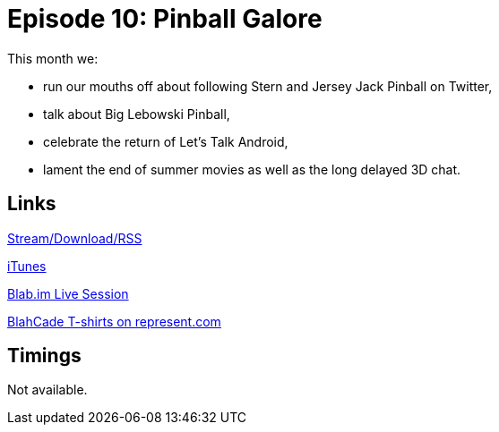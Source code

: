 = Episode 10: Pinball Galore
:hp-tags: Stern, Jersey_Jack, Twitter, Big, Lebowski, Android, Movies, 3D
:hp-image: logo.png
:published_at: 2014-08-14

This month we:

* run our mouths off about following Stern and Jersey Jack Pinball on Twitter,
* talk about Big Lebowski Pinball,
* celebrate the return of Let's Talk Android,
* lament the end of summer movies as well as the long delayed 3D chat.

== Links

http://shoutengine.com/BlahCadePodcast/pinball-galore-12312[Stream/Download/RSS]

https://itunes.apple.com/us/podcast/blahcade-podcast/id1039748922?mt=2[iTunes]

https://blab.im/BlahCade[Blab.im Live Session]

https://represent.com/blahcade-shirt[BlahCade T-shirts on represent.com]

== Timings

Not available.